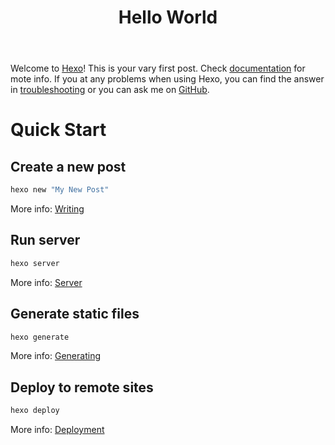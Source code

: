 #+TITLE: Hello World

Welcome to [[https://hexo.io/][Hexo]]! This is your vary first post. Check [[https://hexo.io/docs/][documentation]] for mote info. If you at any problems when using Hexo, you can find the answer in [[https://hexo.io/docs/troubleshooting.html][troubleshooting]] or you can ask me on [[https://github.com/hexojs/hexo/issues][GitHub]].

* Quick Start

** Create a new post

   #+BEGIN_SRC sh
     hexo new "My New Post"
   #+END_SRC

   More info: [[https://hexo.io/docs/writing.html][Writing]]

** Run server

   #+BEGIN_SRC sh
     hexo server
   #+END_SRC

   More info: [[https://hexo.io/docs/server.html][Server]]

** Generate static files

   #+BEGIN_SRC sh
     hexo generate
   #+END_SRC

   More info: [[https://hexo.io/docs/generating.html][Generating]]

** Deploy to remote sites

   #+BEGIN_SRC sh
     hexo deploy
   #+END_SRC

   More info: [[https://hexo.io/docs/deployment.html][Deployment]]
